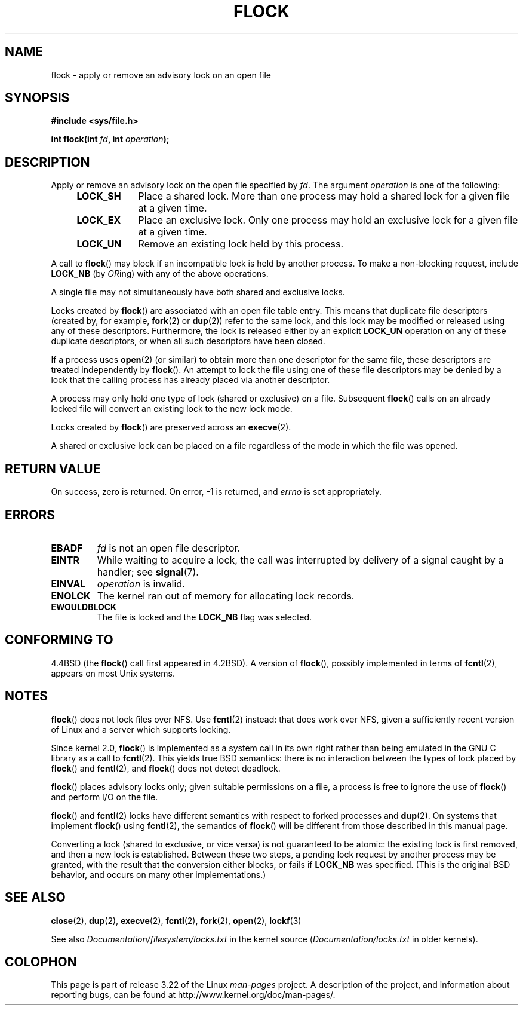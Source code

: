 .\" Hey Emacs! This file is -*- nroff -*- source.
.\"
.\" Copyright 1993 Rickard E. Faith (faith@cs.unc.edu) and
.\" and Copyright 2002 Michael Kerrisk
.\"
.\" Permission is granted to make and distribute verbatim copies of this
.\" manual provided the copyright notice and this permission notice are
.\" preserved on all copies.
.\"
.\" Permission is granted to copy and distribute modified versions of this
.\" manual under the conditions for verbatim copying, provided that the
.\" entire resulting derived work is distributed under the terms of a
.\" permission notice identical to this one.
.\"
.\" Since the Linux kernel and libraries are constantly changing, this
.\" manual page may be incorrect or out-of-date.  The author(s) assume no
.\" responsibility for errors or omissions, or for damages resulting from
.\" the use of the information contained herein.  The author(s) may not
.\" have taken the same level of care in the production of this manual,
.\" which is licensed free of charge, as they might when working
.\" professionally.
.\"
.\" Formatted or processed versions of this manual, if unaccompanied by
.\" the source, must acknowledge the copyright and authors of this work.
.\"
.\" Modified Fri Jan 31 16:26:07 1997 by Eric S. Raymond <esr@thyrsus.com>
.\" Modified Fri Dec 11 17:57:27 1998 by Jamie Lokier <jamie@imbolc.ucc.ie>
.\" Modified 24 Apr 2002 by Michael Kerrisk <mtk.manpages@gmail.com>
.\"	Substantial rewrites and additions
.\" 2005-05-10 mtk, noted that lock conversions are not atomic.
.\"
.TH FLOCK 2 2009-07-25 "Linux" "Linux Programmer's Manual"
.SH NAME
flock \- apply or remove an advisory lock on an open file
.SH SYNOPSIS
.B #include <sys/file.h>
.sp
.BI "int flock(int " fd ", int " operation );
.SH DESCRIPTION
Apply or remove an advisory lock on the open file specified by
.IR fd .
The argument
.I operation
is one of the following:
.RS 4
.TP 9
.B LOCK_SH
Place a shared lock.
More than one process may hold a shared lock for a given file
at a given time.
.TP
.B LOCK_EX
Place an exclusive lock.
Only one process may hold an exclusive lock for a given
file at a given time.
.TP
.B LOCK_UN
Remove an existing lock held by this process.
.RE
.PP
A call to
.BR flock ()
may block if an incompatible lock is held by another process.
To make a non-blocking request, include
.B LOCK_NB
(by
.IR OR ing)
with any of the above operations.

A single file may not simultaneously have both shared and exclusive locks.

Locks created by
.BR flock ()
are associated with an open file table entry.
This means that duplicate file descriptors (created by, for example,
.BR fork (2)
or
.BR dup (2))
refer to the same lock, and this lock may be modified
or released using any of these descriptors.
Furthermore, the lock is released either by an explicit
.B LOCK_UN
operation on any of these duplicate descriptors, or when all
such descriptors have been closed.

If a process uses
.BR open (2)
(or similar) to obtain more than one descriptor for the same file,
these descriptors are treated independently by
.BR flock ().
An attempt to lock the file using one of these file descriptors
may be denied by a lock that the calling process has
already placed via another descriptor.

A process may only hold one type of lock (shared or exclusive)
on a file.
Subsequent
.BR flock ()
calls on an already locked file will convert an existing lock to the new
lock mode.

Locks created by
.BR flock ()
are preserved across an
.BR execve (2).

A shared or exclusive lock can be placed on a file regardless of the
mode in which the file was opened.
.SH "RETURN VALUE"
On success, zero is returned.
On error, \-1 is returned, and
.I errno
is set appropriately.
.SH ERRORS
.TP
.B EBADF
.I fd
is not an open file descriptor.
.TP
.B EINTR
While waiting to acquire a lock, the call was interrupted by
delivery of a signal caught by a handler; see
.BR signal (7).
.TP
.B EINVAL
.I operation
is invalid.
.TP
.B ENOLCK
The kernel ran out of memory for allocating lock records.
.TP
.B EWOULDBLOCK
The file is locked and the
.B LOCK_NB
flag was selected.
.SH "CONFORMING TO"
4.4BSD (the
.BR flock ()
call first appeared in 4.2BSD).
A version of
.BR flock (),
possibly implemented in terms of
.BR fcntl (2),
appears on most Unix systems.
.SH NOTES
.BR flock ()
does not lock files over NFS.
Use
.BR fcntl (2)
instead: that does work over NFS, given a sufficiently recent version of
Linux and a server which supports locking.
.PP
Since kernel 2.0,
.BR flock ()
is implemented as a system call in its own right rather
than being emulated in the GNU C library as a call to
.BR fcntl (2).
This yields true BSD semantics:
there is no interaction between the types of lock
placed by
.BR flock ()
and
.BR fcntl (2),
and
.BR flock ()
does not detect deadlock.
.PP
.BR flock ()
places advisory locks only; given suitable permissions on a file,
a process is free to ignore the use of
.BR flock ()
and perform I/O on the file.
.PP
.BR flock ()
and
.BR fcntl (2)
locks have different semantics with respect to forked processes and
.BR dup (2).
On systems that implement
.BR flock ()
using
.BR fcntl (2),
the semantics of
.BR flock ()
will be different from those described in this manual page.
.PP
Converting a lock
(shared to exclusive, or vice versa) is not guaranteed to be atomic:
the existing lock is first removed, and then a new lock is established.
Between these two steps,
a pending lock request by another process may be granted,
with the result that the conversion either blocks, or fails if
.B LOCK_NB
was specified.
(This is the original BSD behavior,
and occurs on many other implementations.)
.\" Kernel 2.5.21 changed things a little: during lock conversion
.\" it is now the highest priority process that will get the lock -- mtk
.SH "SEE ALSO"
.BR close (2),
.BR dup (2),
.BR execve (2),
.BR fcntl (2),
.BR fork (2),
.BR open (2),
.BR lockf (3)

See also
.I Documentation/filesystem/locks.txt
in the kernel source
.RI ( Documentation/locks.txt
in older kernels).
.SH COLOPHON
This page is part of release 3.22 of the Linux
.I man-pages
project.
A description of the project,
and information about reporting bugs,
can be found at
http://www.kernel.org/doc/man-pages/.
